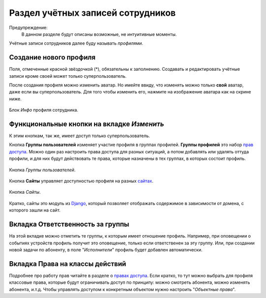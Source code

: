 Раздел учётных записей сотрудников
==================================

Предупреждение:
    В данном разделе будут описаны возможные, не интуитивные моменты.

Учётные записи сотрудников далее буду называть *профилями*.

Создание нового профиля
-------------------------------

Поля, отмеченные красной звёздочкой (*), обязательны к заполнению.
Создавать и редактировать учётные записи кроме своей может только
суперпользователь.

После создания профиля можно изменить аватар. Но имейте ввиду,
что изменять можно только **свой** аватар, даже если вы
суперпользователь.
Для того чтобы изменить его, нажмите на изображение
аватара как на скрине ниже.

.. figure:: ../assets/ava.png
    :align: center
    :alt: ava.png

    Блок *Инфо* профиля сотрудника.

Функциональные кнопки на вкладке *Изменить*
-----------------------------------------------

К этим кнопкам, так же, имеет доступ только суперпользователь.

Кнопка **Группы пользователей** изменяет участие профиля в
группах профилей. **Группы профилей** это набор
`прав доступа <../rights/index>`_.
Можно один раз настроить права доступа для разных ситуаций, а
потом добавлять или удалять оттуда профили, и для них будут действовать
те права, которые назначены в тех группах, в которых состоит
профиль.

.. figure:: ../assets/profile_edit_buttons_grp_btn.png
    :align: center
    :alt: profile_edit_buttons_grp_btn.png

    Кнопка *Группы пользователей*.


Кнопка **Сайты** управляет доступностью профиля на разных
`сайтах <../sites/index>`_.

.. figure:: ../assets/profile_edit_buttons_sites_btn.png
    :align: center
    :alt: profile_edit_buttons_sites_btn.png

    Кнопка *Сайты*.

Кратко, сайты это модуль из `Django <https://docs.djangoproject.com/en/3.1/ref/contrib/sites/>`_,
который позволяет отображать содержимое в зависимости от домена, с
которого зашли на сайт.


Вкладка **Ответственность за группы**
---------------------------------------

На этой вкладке можно отметить те группы, к которым имеет отношение
профиль. Например, при оповещении о событиях устройств профиль получит
это оповещение, только если ответственен за эту группу. Или, при создании
новой задачи по абоненту, в поле "*Исполнители*" профиль будет добавлен
автоматически.

Вкладка **Права на классы действий**
---------------------------------------

Подробнее про работу прав читайте в разделе о
`правах доступа <../rights/index>`_.
Если кратко, то тут можно выбрать для профиля классовые права,
которые будут ограничивать доступ по принципу: можно смотреть абонента,
можно изменять абонента, и.т.д. Чтобы управлять доступом к конкретным
объектом нужно настроить "*Объектные права*".
